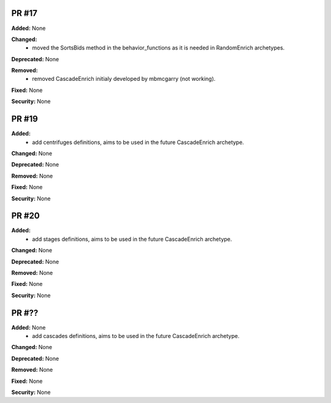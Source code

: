 PR #17
------

**Added:** None 

**Changed:** 
 - moved the SortsBids method in the behavior_functions as it is needed in
   RandomEnrich archetypes.

**Deprecated:** None

**Removed:** 
 - removed CascadeEnrich initialy developed by mbmcgarry (not working).

**Fixed:** None

**Security:** None


PR #19
------

**Added:** 
  - add centrifuges definitions, aims to be used in the future CascadeEnrich
    archetype. 

**Changed:** None 

**Deprecated:** None

**Removed:** None

**Fixed:** None

**Security:** None


PR #20
------

**Added:** 
  - add stages definitions, aims to be used in the future CascadeEnrich
    archetype. 

**Changed:** None 

**Deprecated:** None

**Removed:** None

**Fixed:** None

**Security:** None


PR #??
------

**Added:** None 
  - add cascades definitions, aims to be used in the future CascadeEnrich
    archetype. 

**Changed:** None 

**Deprecated:** None

**Removed:** None

**Fixed:** None

**Security:** None


